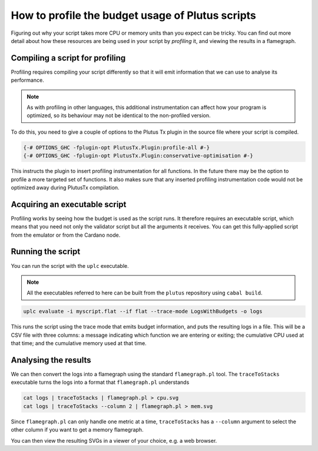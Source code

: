 .. highlight:: haskell
.. _profiling_scripts:

How to profile the budget usage of Plutus scripts
=================================================

Figuring out why your script takes more CPU or memory units than you expect can be tricky.
You can find out more detail about how these resources are being used in your script by *profiling* it, and viewing the results in a flamegraph.

Compiling a script for profiling
--------------------------------

Profiling requires compiling your script differently so that it will emit information that we can use to analyse its performance.

.. note:: As with profiling in other languages, this additional instrumentation can affect how your program is optimized, so its behaviour may not be identical to the non-profiled version.

To do this, you need to give a couple of options to the Plutus Tx plugin in the source file where your script is compiled.

.. code-block:: haskell

   {-# OPTIONS_GHC -fplugin-opt PlutusTx.Plugin:profile-all #-}
   {-# OPTIONS_GHC -fplugin-opt PlutusTx.Plugin:conservative-optimisation #-}

This instructs the plugin to insert profiling instrumentation for all functions.
In the future there may be the option to profile a more targeted set of functions.
It also makes sure that any inserted profiling instrumentation code would not be optimized away during PlutusTx compilation.

Acquiring an executable script
------------------------------

Profiling works by seeing how the budget is used as the script runs.
It therefore requires an executable script, which means that you need not only the validator script but all the arguments it receives.
You can get this fully-applied script from the emulator or from the Cardano node.

Running the script
------------------

You can run the script with the ``uplc`` executable.

.. note:: All the executables referred to here can be built from the ``plutus`` repository using ``cabal build``.

.. code-block:: bash

   uplc evaluate -i myscript.flat --if flat --trace-mode LogsWithBudgets -o logs

This runs the script using the trace mode that emits budget information, and puts the resulting logs in a file.
This will be a CSV file with three columns: a message indicating which function we are entering or exiting; the cumulative CPU used at that time; and the cumulative memory used at that time.

Analysing the results
---------------------

We can then convert the logs into a flamegraph using the standard ``flamegraph.pl`` tool.
The ``traceToStacks`` executable turns the logs into a format that ``flamegraph.pl`` understands

.. code-block:: bash

   cat logs | traceToStacks | flamegraph.pl > cpu.svg
   cat logs | traceToStacks --column 2 | flamegraph.pl > mem.svg

Since ``flamegraph.pl`` can only handle one metric at a time, ``traceToStacks`` has a ``--column`` argument to select the other column if you want to get a memory flamegraph.

You can then view the resulting SVGs in a viewer of your choice, e.g. a web browser.
